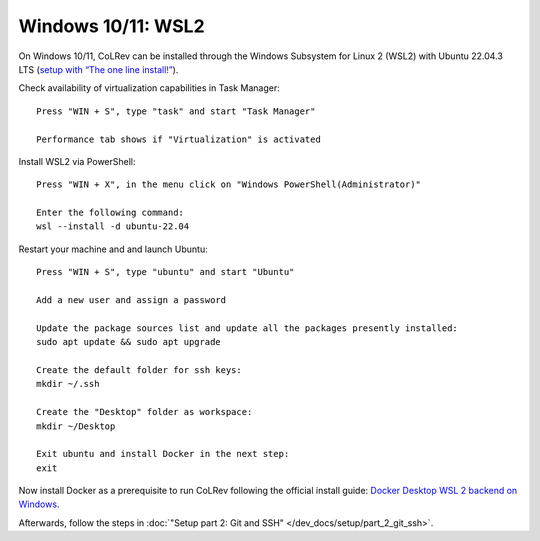 Windows 10/11: WSL2
===================================================

On Windows 10/11, CoLRev can be installed through the Windows Subsystem for Linux 2 (WSL2) with Ubuntu 22.04.3 LTS (`setup with “The one line install!” <https://ubuntu.com/tutorials/install-ubuntu-on-wsl2-on-windows-10#3-download-ubuntu>`__).

Check availability of virtualization capabilities in Task Manager:

::

  Press "WIN + S", type "task" and start "Task Manager"

  Performance tab shows if "Virtualization" is activated

Install WSL2 via PowerShell:

::

  Press "WIN + X", in the menu click on "Windows PowerShell(Administrator)"

  Enter the following command:
  wsl --install -d ubuntu-22.04

Restart your machine and and launch Ubuntu:

::

  Press "WIN + S", type "ubuntu" and start "Ubuntu"

  Add a new user and assign a password

  Update the package sources list and update all the packages presently installed:
  sudo apt update && sudo apt upgrade

  Create the default folder for ssh keys:
  mkdir ~/.ssh

  Create the "Desktop" folder as workspace:
  mkdir ~/Desktop

  Exit ubuntu and install Docker in the next step:
  exit

Now install Docker as a prerequisite to run CoLRev following the official install guide: `Docker Desktop WSL 2 backend on Windows <https://docs.docker.com/desktop/wsl>`__.

Afterwards, follow the steps in :doc:`"Setup part 2: Git and SSH" </dev_docs/setup/part_2_git_ssh>`.
